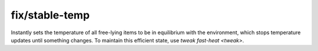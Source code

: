 
fix/stable-temp
===============

.. dfhack-tool::
    :summary: todo.
    :tags: fort bugfix map


Instantly sets the temperature of all free-lying items to be in equilibrium with
the environment, which stops temperature updates until something changes.
To maintain this efficient state, use `tweak fast-heat <tweak>`.
